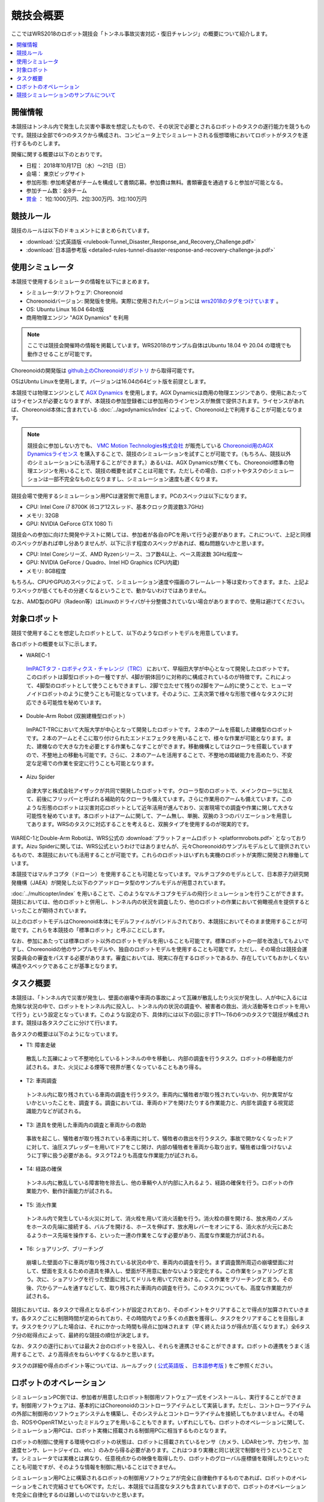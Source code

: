 競技会概要
==========

ここではWRS2018のロボット競技会「トンネル事故災害対応・復旧チャレンジ」の概要について紹介します。

.. contents::
   :local:

開催情報
--------

本競技はトンネル内で発生した災害や事故を想定したもので、その状況で必要とされるロボットのタスクの遂行能力を競うものです。競技は全部で6つのタスクから構成され、コンピュータ上でシミュレートされる仮想環境においてロボットがタスクを遂行するものとします。

開催に関する概要は以下のとおりです。

* 日程： 2018年10月17日（水）～21日（日）
* 会場： 東京ビッグサイト
* 参加形態: 参加希望者がチームを構成して書類応募。参加費は無料。書類審査を通過すると参加が可能となる。
* 参加チーム数：全8チーム
* `賞金 <http://worldrobotsummit.org/download/guideline/prize_money_for_the_wrc2018_ja.pdf>`_ ： 1位:1000万円、2位:300万円、3位:100万円

.. _wrs2018_overview_rules:

競技ルール
----------

競技のルールは以下のドキュメントにまとめられています。

* :download:`公式英語版 <rulebook-Tunnel_Disaster_Response_and_Recovery_Challenge.pdf>`
* :download:`日本語参考版 <detailed-rules-tunnel-disaster-response-and-recovery-challenge-ja.pdf>`

.. _wrs2018_overview_simulator:

使用シミュレータ
----------------

本競技で使用するシミュレータの情報を以下にまとめます。

* シミュレータ:ソフトウェア: Choreonoid
* Choreonoidバージョン: 開発版を使用。実際に使用されたバージョンには `wrs2018のタグをつけています <https://github.com/choreonoid/choreonoid/tree/wrs2018>`_ 。
* OS: Ubuntu Linux 16.04 64bit版
* 商用物理エンジン "AGX Dynamics" を利用

.. note:: ここでは競技会開催時の情報を掲載しています。WRS2018のサンプル自体はUbuntu 18.04 や 20.04 の環境でも動作させることが可能です。

Choreonoidの開発版は `github上のChoreonoidリポジトリ <https://github.com/choreonoid/choreonoid>`_ から取得可能です。

OSはUbntu Linuxを使用します。バージョンは16.04の64ビット版を前提とします。

本競技では物理エンジンとして `AGX Dynamics <https://www.algoryx.se/products/agx-dynamics/>`_ を使用します。AGX Dynamicsは商用の物理エンジンであり、使用にあたってはライセンスが必要となりますが、本競技の参加登録者には参加用のラインセンスが無償で提供されます。ライセンスがあれば、Choreonoid本体に含まれている :doc:`../agxdynamics/index` によって、Choreonoid上で利用することが可能となります。

.. note:: 競技会に参加しない方でも、 `VMC Motion Technologies株式会社 <http://www.vmc-motion.com/>`_ が販売している `Choreonoid用のAGX Dynamicsライセンス <https://www.vmc-motion.com/商品・サービス/プラグインソリューション/plugin-for-choreonid/>`_ を購入することで、競技のシミュレーションを試すことが可能です。（もちろん、競技以外のシミュレーションにも活用することができます。）あるいは、AGX Dynamicsが無くても、Choreonoid標準の物理エンジンを用いることで、競技の概要を試すことは可能です。ただしその場合、ロボットやタスクのシミュレーションは一部不完全なものとなりますし、シミュレーション速度も遅くなります。

.. 英訳指示： "https://www.vmc-motion.com/商品・サービス/プラグインソリューション/plugin-for-choreonid/" というURLは英語版でもそのまま（英訳せずに）記述してください。

競技会場で使用するシミュレーション用PCは運営側で用意します。PCのスペックは以下になります。

* CPU: Intel Core i7 8700K (6コア12スレッド、基本クロック周波数3.7GHz)
* メモリ: 32GB
* GPU: NVIDIA GeForce GTX 1080 Ti

競技会への参加に向けた開発やテストに関しては、参加者が各自のPCを用いて行う必要があります。これについて、上記と同様のスペックがあれば申し分ありませんが、以下に示す程度のスペックがあれば、概ね問題ないかと思います。

* CPU: Intel Coreシリーズ、AMD Ryzenシリース、コア数4以上、ベース周波数 3GHz程度〜
* GPU: NVIDIA GeForce / Quadro、Intel HD Graphics (CPU内蔵)
* メモリ: 8GB程度

もちろん、CPUやGPUのスペックによって、シミュレーション速度や描画のフレームレート等は変わってきます。また、上記よりスペックが低くてもその分遅くなるということで、動かないわけではありません。

なお、AMD製のGPU（Radeon等）はLinuxのドライバが十分整備されていない場合がありますので、使用は避けてください。

.. _wrs2018_overview_robots:

対象ロボット
------------

競技で使用することを想定したロボットとして、以下のようなロボットモデルを用意しています。

.. image:: images/wrs-robots.png

各ロボットの概要を以下に示します。

* WAREC-1

 `ImPACTタフ・ロボティクス・チャレンジ（TRC） <http://www.jst.go.jp/impact/program/07.html>`_ において、早稲田大学が中心となって開発したロボットです。このロボットは脚型ロボットの一種ですが、4脚が胴体回りに対称的に構成されているのが特徴です。これによって、4脚型のロボットとして使うこともできますし、2脚で立たせて残りの2脚をアーム的に使うことで、ヒューマノイドロボットのように使うことも可能となっています。そのように、工夫次第で様々な形態で様々なタスクに対応できる可能性を秘めています。

* Double-Arm Robot (双腕建機型ロボット）

 ImPACT-TRCにおいて大阪大学が中心となって開発したロボットです。２本のアームを搭載した建機型のロボットです。２本のアームとそこに取り付けられたエンドエフェクタを用いることで、様々な作業が可能となります。また、建機なので大きな力を必要とする作業もこなすことができます。移動機構としてはクローラを搭載していますので、不整地上の移動も可能です。さらに、２本のアームを活用することで、不整地の踏破能力を高めたり、不安定な足場での作業を安定に行うことも可能となります。

* Aizu Spider

 会津大学と株式会社アイザックが共同で開発したロボットです。クローラ型のロボットで、メインクローラに加えて、前後にフリッパーと呼ばれる補助的なクローラも備えています。さらに作業用のアームも備えています。このような形態のロボットは災害対応ロボットとして近年活用が進んでおり、災害現場での調査や作業に関して大きな可能性を秘めています。本ロボットはアームに関して、アーム無し、単腕、双腕の３つのバリエーションを用意してあります。WRSのタスクに対応することを考えると、双腕タイプを使用するのが現実的です。

WAREC-1とDouble-Arm Robotは、WRS公式の :download:`プラットフォームロボット <platformrobots.pdf>` となっております。Aizu Spiderに関しては、WRS公式というわけではありませんが、元々Choreonoidのサンプルモデルとして提供されているもので、本競技においても活用することが可能です。これらのロボットはいずれも実機のロボットが実際に開発され稼働しています。

本競技ではマルチコプタ（ドローン）を使用することも可能となっています。マルチコプタのモデルとして、日本原子力研究開発機構（JAEA）が開発した以下のクアッドロータ型のサンプルモデルが用意されています。

.. image:: images/quadcopter.png


:doc:`../multicopter/index` を用いることで、このようなマルチコプタモデルの飛行シミュレーションを行うことができます。競技においては、他のロボットと併用し、トンネル内の状況を調査したり、他のロボットの作業において俯瞰視点を提供するといったことが期待されています。

以上のロボットモデルはChoreonoid本体にモデルファイルがバンドルされており、本競技においてそのまま使用することが可能です。これらを本競技の「標準ロボット」と呼ぶことにします。

なお、参加にあたっては標準ロボット以外のロボットモデルを用いることも可能です。標準ロボットの一部を改造してもよいですし、Choreonoidの他のサンプルモデルや、独自のロボットモデルを使用することも可能です。ただし、その場合は競技会運営委員会の審査をパスする必要があります。審査においては、現実に存在するロボットであるか、存在していてもおかしくない構造やスペックであることが基準となります。

タスク概要
----------

本競技は、「トンネル内で災害が発生し、壁面の崩壊や車両の事故によって瓦礫が散乱したり火災が発生し、人が中に入るには危険な状況の中で、ロボットをトンネル内に投入し、トンネル内の状況の調査や、被害者の救出、消火活動等をロボットを用いて行う」という設定となっています。このような設定の下、具体的には以下の図に示すT1〜T6の6つのタスクで競技が構成されます。競技は各タスクごとに分けて行います。

.. image:: images/sixtaskimages.png

各タスクの概要は以下のようになっています。

* T1: 障害走破

 散乱した瓦礫によって不整地化しているトンネルの中を移動し、内部の調査を行うタスク。ロボットの移動能力が試される。また、火災による煙等で視界が悪くなっていることもあり得る。

* T2: 車両調査

 トンネル内に取り残されている車両の調査を行うタスク。車両内に犠牲者が取り残されていないか、何か異常がないかといったことを、調査する。調査においては、車両のドアを開けたりする作業能力と、内部を調査する視覚認識能力などが試される。

* T3: 道具を使用した車両内の調査と車両からの救助

 事故を起こし、犠牲者が取り残されている車両に対して、犠牲者の救出を行うタスク。事故で開かなくなったドアに対して、油圧スプレッダーを用いてドアをこじ開け、内部の犠牲者を車両から取り出す。犠牲者は傷つけないように丁寧に扱う必要がある。タスクT2よりも高度な作業能力が試される。
 
* T4: 経路の確保

 トンネル内に散乱している障害物を除去し、他の車輌や人が内部に入れるよう、経路の確保を行う。ロボットの作業能力や、動作計画能力が試される。

* T5: 消火作業

 トンネル内で発生している火災に対して、消火栓を用いて消火活動を行う。消火栓の扉を開ける、放水用のノズルをホースの先端に接続する、バルブを開ける、ホースを伸ばす、放水用レバーをオンにする、消火水が火元にあたるようホース先端を操作する、といった一連の作業をこなす必要があり、高度な作業能力が試される。

* T6: ショアリング、ブリーチング

 崩壊した壁面の下に車両が取り残されている状況の中で、車両内の調査を行う。まず調査箇所周辺の崩壊壁面に対して、壁面を支えるための道具を挿入し、壁面が不用意に動かないよう安定化する。この作業をショアリングと言う。次に、ショアリングを行った壁面に対してドリルを用いて穴をあける。この作業をブリーチングと言う。その後、穴からアームを通すなどして、取り残された車両内の調査を行う。このタスクについても、高度な作業能力が試される。 

競技においては、各タスクで得点となるポイントが設定されており、そのポイントをクリアすることで得点が加算されていきます。各タスクごとに制限時間が定められており、その時間内でより多くの点数を獲得し、タスクをクリアすることを目指します。タスクをクリアした場合は、それにかかった時間も得点に加味されます（早く終えたほうが得点が高くなります。）全6タスク分の総得点によって、最終的な競技の順位が決定します。

なお、タスクの遂行においては最大２台のロボットを投入し、それらを連携させることができます。ロボットの連携をうまく活用することで、より高得点をねらいやすくなるかと思います。

タスクの詳細や得点のポイント等については、ルールブック ( `公式英語版 <http://worldrobotsummit.org/download/rulebook-en/rulebook-Tunnel_Disaster_Response_and_Recovery_Challenge.pdf>`_ 、 `日本語参考版 <http://worldrobotsummit.org/download/detailed-rules/detailed-rules-tunnel-disaster-response-and-recovery-challenge-ja.pdf>`_ ) をご参照ください。

.. _wrs2018_overview_operation:

ロボットのオペレーション
------------------------

シミュレーションPC側では、参加者が用意したロボット制御用ソフトウェア一式をインストールし、実行することができます。制御用ソフトウェアは、基本的にはChoreonoidのコントローラアイテムとして実装します。ただし、コントローラアイテムの外部に制御用のソフトウェアシステムを構築し、そのシステムとコントローラアイテムを接続してもかまいません。その場合、ROSやOpenRTMといったミドルウェアを用いることもできます。いずれにしても、ロボットのオペレーションに関して、シミュレーション用PCは、ロボット実機に搭載される制御用PCに相当するものとなります。

ロボットの制御に使用する環境やロボットの状態は、ロボットに搭載されているセンサ（カメラ、LiDARセンサ、力センサ、加速度センサ、レートジャイロ、etc.）のみから得る必要があります。これはつまり実機と同じ状況で制御を行うということです。シミュレータでは実機とは異なり、任意視点からの映像を取得したり、ロボットのグローバル座標値を取得したりといったことも可能ですが、そのような情報を制御に用いることはできません。

シミュレーション用PC上に構築されるロボットの制御用ソフトウェアが完全に自律動作するものであれば、ロボットのオペレーションをこれで完結させてもOKです。ただし、本競技では高度なタスクも含まれていますので、ロボットのオペレーションを完全に自律化するのは難しいのではないかと思います。

そこで、ロボットのオペレーションにおいては、別途操作用PCを用意し、そこから遠隔操作を行うことも可能とします。これに用いるPCは参加チームが各自用意して持参します。シミュレーション用PCと遠隔操作用PCは、ネットワーク接続され、TCP/IPで通信を行うものとします。もちろん、この通信に関してTCP/IPをベースとしているROSやOpenRTMを用いても結構です。TCP/IPを基盤としていれば、それ以外の通信システムや、独自の通信システムを用いてもOKです。ただし注意点として、シミュレーションPC側の通信対象は、ロボットの制御システムのみを対象とします。遠隔操作用PCから直接シミュレータにアクセスして、本来ロボットでは得られない情報を取得することは禁止となります。

上記の構成を図示すると、以下のようになります。

.. image:: images/teleop-overview.png

なお、遠隔操作用PCは複数台用いてもOKです。ただし、操作用PCに使える電源容量は1500Wに限定されていますので、その範囲内での使用になります。また、会場で操作用PCを設置するテーブルのサイズは決まっており、そこに設置可能なものでなければなりません。

また、シミュレーション用PCと遠隔操作用PCとの間では、通信障害が発生することもあります。通信の遅延や、パケットロスなどです。これは実際の災害現場でも発生し得るものです。通信障害が発生している間は、遠隔操作にも支障が生じることになります。この場合、ロボットの動作をなるべく自律化できていた方が、タスク遂行を効率的に進めることができるはずです。実際の競技における通信障害の発生可否や頻度については、競技運営側にて競技の難易度を考慮しながら調整することになります。

競技シミュレーションのサンプルについて
--------------------------------------

本競技のシミュレーションをChoreonoid上で行うサンプルを用意しています。その実行方法や内容について以下の節で解説していきますので、まずはこのサンプルを試してください。これによって、競技の概要や参加に必要な準備のイメージをつかむことができるかと思います。その後、サンプルを修正することで、ご自分のロボットモデルや制御ソフトウェア、遠隔操作システムに対応していくとよいかと思います。

